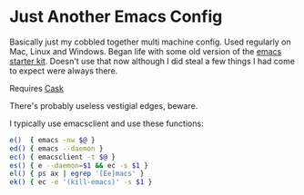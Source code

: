 * Just Another Emacs Config

Basically just my cobbled together multi machine config. Used
regularly on Mac, Linux and Windows. Began life with some old version
of the [[https://github.com/technomancy/emacs-starter-kit][emacs starter kit]]. Doesn't use that now although I did steal a
few things I had come to expect were always there.

Requires [[https://github.com/cask/cask][Cask]]

There's probably useless vestigial edges, beware.

I typically use emacsclient and use these functions:

#+BEGIN_SRC sh
e()  { emacs -nw $@ }
ed() { emacs --daemon }
ec() { emacsclient -t $@ }
es() { e --daemon=$1 && ec -s $1 }
el() { ps ax | egrep '[Ee]macs' }
ek() { ec -e '(kill-emacs)' -s $1 }
#+END_SRC
